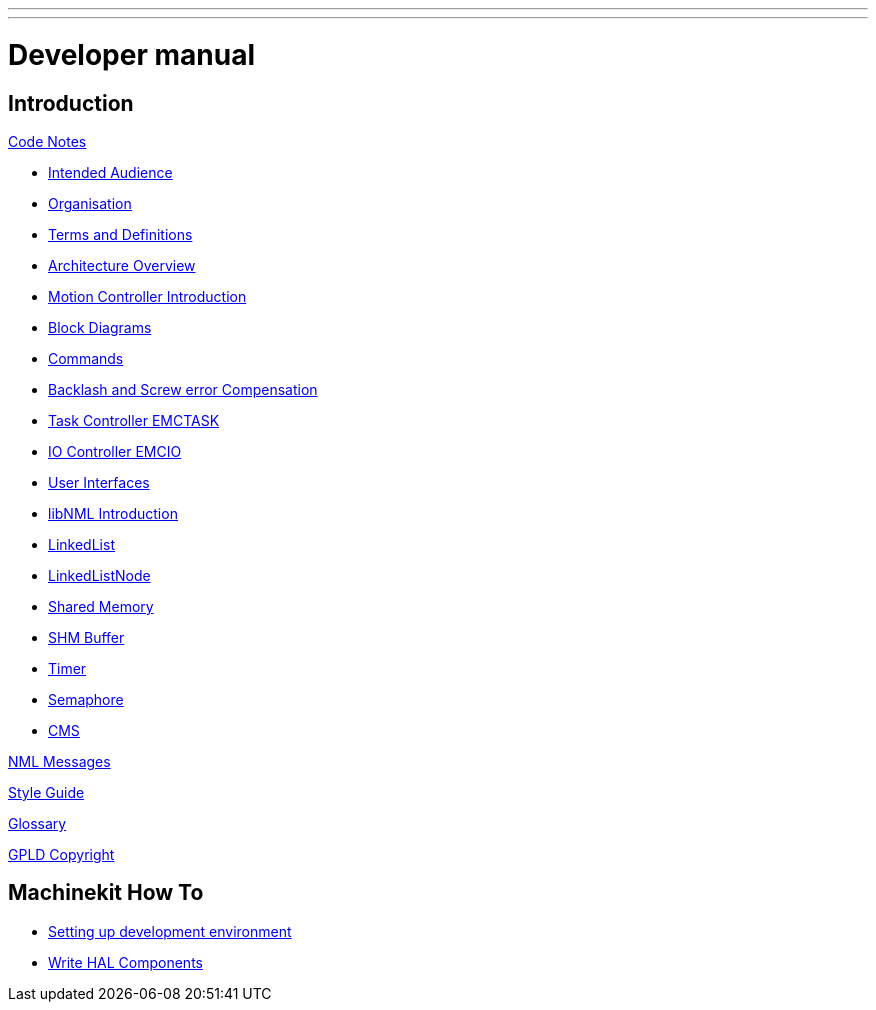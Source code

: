 ---
---

:skip-front-matter:

= Developer manual


== Introduction

:leveloffset: +1

link:../code/Code_Notes[Code Notes]

- link:../code/Code_Notes#intended-audience[Intended Audience]

- link:../code/Code_Notes#organization[Organisation]

- link:../code/Code_Notes#terms-and-definitions[Terms and Definitions]

- link:../code/Code_Notes#architecture-overview[Architecture Overview]

- link:../code/Code_Notes#motion-controller-introduction[Motion Controller Introduction]

- link:../code/Code_Notes#block-diagrams-and-data-flow[Block Diagrams]

- link:../code/Code_Notes#commands[Commands]

- link:../code/Code_Notes#backlash-and-screw-error-compensation[Backlash and Screw error Compensation]

- link:../code/Code_Notes#task-controller-emctask[Task Controller EMCTASK]

- link:../code/Code_Notes#io-controller-emcio[IO Controller EMCIO]

- link:../code/Code_Notes#user-interfaces[User Interfaces]

- link:../code/Code_Notes#libnml-introduction[libNML Introduction]

- link:../code/Code_Notes#linkedlist[LinkedList]

- link:../code/Code_Notes#linkedlistnode[LinkedListNode]

- link:../code/Code_Notes#sharedmemory[Shared Memory]

- link:../code/Code_Notes#shmbuffer[SHM Buffer]

- link:../code/Code_Notes#timer[Timer]

- link:../code/Code_Notes#semaphore[Semaphore]

- link:../code/Code_Notes#cms[CMS]


link:../code/NML_Messages[NML Messages]

link:../code/Style_Guide[Style Guide]

link:../common/Glossary[Glossary]

link:../common/GPLD_Copyright[GPLD Copyright]

:leveloffset: -1

== Machinekit How To

:leveloffset: +1

- link:/docs/developing/developing[Setting up development environment]

- link:/docs/developing/writing-components[Write HAL Components]

:leveloffset: -1
